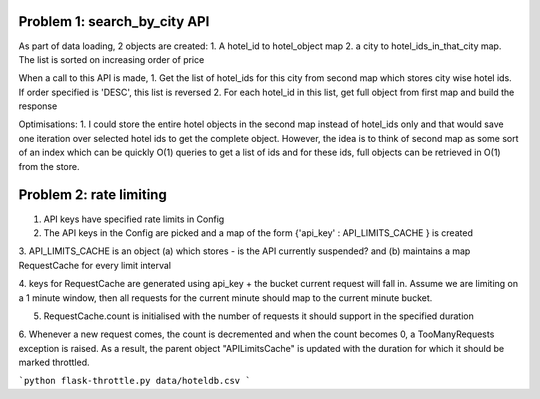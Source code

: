 Problem 1: search_by_city API
=============================
As part of data loading, 2 objects are created:
1. A hotel_id to hotel_object map
2. a city to hotel_ids_in_that_city map. The list is sorted on increasing order of price

When a call to this API is made,
1. Get the list of hotel_ids for this city from second map which stores city wise hotel ids.
If order specified is 'DESC', this list is reversed
2. For each hotel_id in this list, get full object from first map and build the response

Optimisations:
1. I could store the entire hotel objects in the second map instead of hotel_ids only
and that would save one iteration over selected hotel ids to get the complete object.
However, the idea is to think of second map as some sort of an index which can be quickly O(1) queries to get a list of
ids and for these ids, full objects can be retrieved in O(1) from the store.

Problem 2: rate limiting
========================

1. API keys have specified rate limits in Config

2. The API keys in the Config are picked and a map of the form {'api_key' : API_LIMITS_CACHE } is created

3. API_LIMITS_CACHE is an object (a) which stores - is the API currently suspended? and (b) maintains a map RequestCache
for every limit interval

4. keys for RequestCache are generated using api_key + the bucket current request will fall in. Assume we are limiting
on a 1 minute window, then all requests for the current minute should map to the current minute bucket.

5. RequestCache.count is initialised with the number of requests it should support in the specified duration

6. Whenever a new request comes, the count is decremented and when the count becomes 0, a TooManyRequests exception is
raised. As a result, the parent object "APILimitsCache" is updated with the duration for which it should be marked
throttled.



```python
flask-throttle.py data/hoteldb.csv
```
